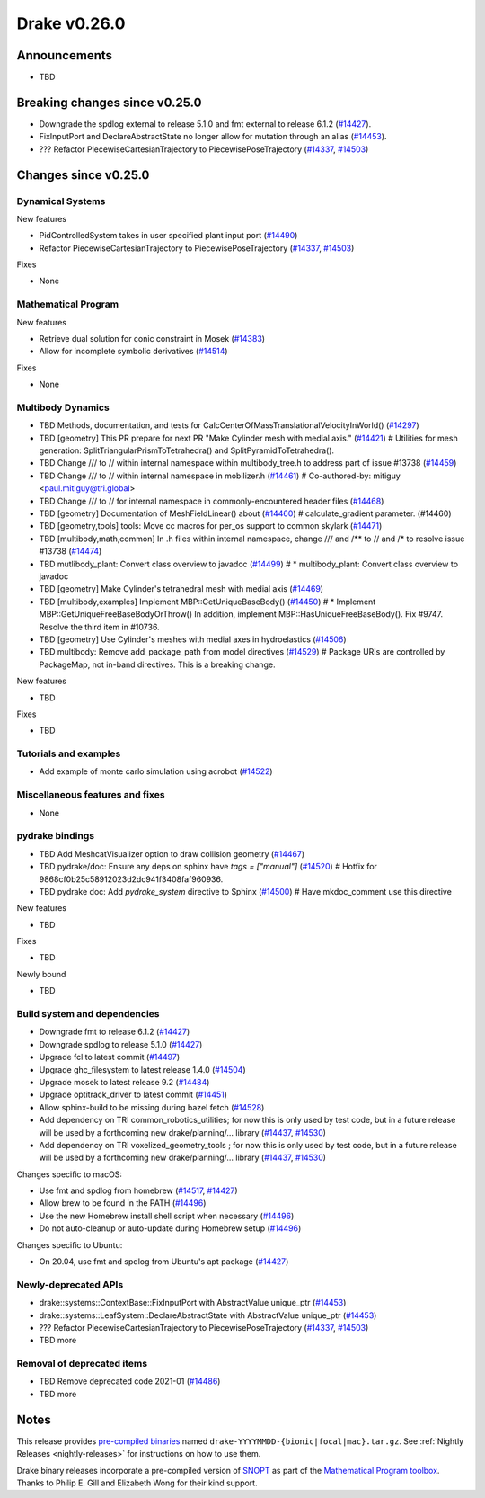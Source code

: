.. This document is the template used by tools/release_engineering/relnotes.

*************
Drake v0.26.0
*************

Announcements
-------------

* TBD

Breaking changes since v0.25.0
------------------------------

* Downgrade the spdlog external to release 5.1.0 and fmt external to release 6.1.2 (`#14427`_).
* FixInputPort and DeclareAbstractState no longer allow for mutation through an alias (`#14453`_).
* ??? Refactor PiecewiseCartesianTrajectory to PiecewisePoseTrajectory (`#14337`_, `#14503`_)

Changes since v0.25.0
---------------------

Dynamical Systems
~~~~~~~~~~~~~~~~~

.. <relnotes for systems go here>

New features

* PidControlledSystem takes in user specified plant input port (`#14490`_)
* Refactor PiecewiseCartesianTrajectory to PiecewisePoseTrajectory (`#14337`_, `#14503`_)

Fixes

* None

Mathematical Program
~~~~~~~~~~~~~~~~~~~~

.. <relnotes for solvers go here>

New features

* Retrieve dual solution for conic constraint in Mosek (`#14383`_)
* Allow for incomplete symbolic derivatives (`#14514`_)

Fixes

* None

Multibody Dynamics
~~~~~~~~~~~~~~~~~~

.. <relnotes for geometry,multibody go here>

* TBD Methods, documentation, and tests for CalcCenterOfMassTranslationalVelocityInWorld() (`#14297`_)
* TBD [geometry] This PR prepare for next PR "Make Cylinder mesh with medial axis." (`#14421`_)  # Utilities for mesh generation: SplitTriangularPrismToTetrahedra() and SplitPyramidToTetrahedra().
* TBD  Change /// to // within internal namespace within multibody_tree.h to address part of issue #13738 (`#14459`_)
* TBD Change /// to // within internal namespace in mobilizer.h (`#14461`_)  # Co-authored-by: mitiguy <paul.mitiguy@tri.global>
* TBD Change /// to // for internal namespace in commonly-encountered header files (`#14468`_)
* TBD [geometry] Documentation of MeshFieldLinear() about (`#14460`_)  # calculate_gradient parameter. (#14460)
* TBD [geometry,tools] tools: Move cc macros for per_os support to common skylark (`#14471`_)
* TBD [multibody,math,common] In .h files within internal namespace, change /// and /** to // and /* to resolve issue #13738 (`#14474`_)
* TBD mutlibody_plant: Convert class overview to javadoc (`#14499`_)  # * multibody_plant: Convert class overview to javadoc
* TBD [geometry] Make Cylinder's tetrahedral mesh with medial axis (`#14469`_)
* TBD [multibody,examples] Implement MBP::GetUniqueBaseBody() (`#14450`_)  # * Implement MBP::GetUniqueFreeBaseBodyOrThrow() In addition, implement MBP::HasUniqueFreeBaseBody(). Fix #9747. Resolve the third item in #10736.
* TBD [geometry] Use Cylinder's meshes with medial axes in hydroelastics (`#14506`_)
* TBD multibody: Remove add_package_path from model directives (`#14529`_)  # Package URIs are controlled by PackageMap, not in-band directives. This is a breaking change.

New features

* TBD

Fixes

* TBD

Tutorials and examples
~~~~~~~~~~~~~~~~~~~~~~

.. <relnotes for examples,tutorials go here>

* Add example of monte carlo simulation using acrobot (`#14522`_)

Miscellaneous features and fixes
~~~~~~~~~~~~~~~~~~~~~~~~~~~~~~~~

.. <relnotes for common,math,lcm,lcmtypes,manipulation,perception go here>

* None

pydrake bindings
~~~~~~~~~~~~~~~~

.. <relnotes for bindings go here>

* TBD Add MeshcatVisualizer option to draw collision geometry (`#14467`_)
* TBD pydrake/doc: Ensure any deps on sphinx have `tags = ["manual"]` (`#14520`_)  # Hotfix for 9868cf0b25c58912023d2dc941f3408faf960936.
* TBD pydrake doc: Add `pydrake_system` directive to Sphinx (`#14500`_)  # Have mkdoc_comment use this directive

New features

* TBD

Fixes

* TBD

Newly bound

* TBD

Build system and dependencies
~~~~~~~~~~~~~~~~~~~~~~~~~~~~~

.. <relnotes for attic,cmake,doc,setup,third_party,tools go here>

* Downgrade fmt to release 6.1.2 (`#14427`_)
* Downgrade spdlog to release 5.1.0 (`#14427`_)
* Upgrade fcl to latest commit (`#14497`_)
* Upgrade ghc_filesystem to latest release 1.4.0 (`#14504`_)
* Upgrade mosek to latest release 9.2 (`#14484`_)
* Upgrade optitrack_driver to latest commit (`#14451`_)
* Allow sphinx-build to be missing during bazel fetch (`#14528`_)
* Add dependency on TRI common_robotics_utilities; for now this is only used by test code, but in a future release will be used by a forthcoming new drake/planning/... library (`#14437`_, `#14530`_)
* Add dependency on TRI voxelized_geometry_tools ; for now this is only used by test code, but in a future release will be used by a forthcoming new drake/planning/... library (`#14437`_, `#14530`_)

Changes specific to macOS:

* Use fmt and spdlog from homebrew (`#14517`_, `#14427`_)
* Allow brew to be found in the PATH (`#14496`_)
* Use the new Homebrew install shell script when necessary (`#14496`_)
* Do not auto-cleanup or auto-update during Homebrew setup (`#14496`_)

Changes specific to Ubuntu:

* On 20.04, use fmt and spdlog from Ubuntu's apt package (`#14427`_)

Newly-deprecated APIs
~~~~~~~~~~~~~~~~~~~~~

* drake::systems::ContextBase::FixInputPort with AbstractValue unique_ptr (`#14453`_)
* drake::systems::LeafSystem::DeclareAbstractState with AbstractValue unique_ptr (`#14453`_)
* ??? Refactor PiecewiseCartesianTrajectory to PiecewisePoseTrajectory (`#14337`_, `#14503`_)
* TBD more

Removal of deprecated items
~~~~~~~~~~~~~~~~~~~~~~~~~~~

* TBD Remove deprecated code 2021-01 (`#14486`_)
* TBD more

Notes
-----

This release provides `pre-compiled binaries
<https://github.com/RobotLocomotion/drake/releases/tag/v0.26.0>`__ named
``drake-YYYYMMDD-{bionic|focal|mac}.tar.gz``. See :ref:`Nightly Releases
<nightly-releases>` for instructions on how to use them.

Drake binary releases incorporate a pre-compiled version of `SNOPT
<https://ccom.ucsd.edu/~optimizers/solvers/snopt/>`__ as part of the
`Mathematical Program toolbox
<https://drake.mit.edu/doxygen_cxx/group__solvers.html>`__. Thanks to
Philip E. Gill and Elizabeth Wong for their kind support.

.. <begin issue links>
.. _#14297: https://github.com/RobotLocomotion/drake/pull/14297
.. _#14337: https://github.com/RobotLocomotion/drake/pull/14337
.. _#14349: https://github.com/RobotLocomotion/drake/pull/14349
.. _#14383: https://github.com/RobotLocomotion/drake/pull/14383
.. _#14412: https://github.com/RobotLocomotion/drake/pull/14412
.. _#14421: https://github.com/RobotLocomotion/drake/pull/14421
.. _#14427: https://github.com/RobotLocomotion/drake/pull/14427
.. _#14435: https://github.com/RobotLocomotion/drake/pull/14435
.. _#14437: https://github.com/RobotLocomotion/drake/pull/14437
.. _#14450: https://github.com/RobotLocomotion/drake/pull/14450
.. _#14451: https://github.com/RobotLocomotion/drake/pull/14451
.. _#14453: https://github.com/RobotLocomotion/drake/pull/14453
.. _#14456: https://github.com/RobotLocomotion/drake/pull/14456
.. _#14458: https://github.com/RobotLocomotion/drake/pull/14458
.. _#14459: https://github.com/RobotLocomotion/drake/pull/14459
.. _#14460: https://github.com/RobotLocomotion/drake/pull/14460
.. _#14461: https://github.com/RobotLocomotion/drake/pull/14461
.. _#14466: https://github.com/RobotLocomotion/drake/pull/14466
.. _#14467: https://github.com/RobotLocomotion/drake/pull/14467
.. _#14468: https://github.com/RobotLocomotion/drake/pull/14468
.. _#14469: https://github.com/RobotLocomotion/drake/pull/14469
.. _#14470: https://github.com/RobotLocomotion/drake/pull/14470
.. _#14471: https://github.com/RobotLocomotion/drake/pull/14471
.. _#14474: https://github.com/RobotLocomotion/drake/pull/14474
.. _#14484: https://github.com/RobotLocomotion/drake/pull/14484
.. _#14486: https://github.com/RobotLocomotion/drake/pull/14486
.. _#14490: https://github.com/RobotLocomotion/drake/pull/14490
.. _#14494: https://github.com/RobotLocomotion/drake/pull/14494
.. _#14495: https://github.com/RobotLocomotion/drake/pull/14495
.. _#14496: https://github.com/RobotLocomotion/drake/pull/14496
.. _#14497: https://github.com/RobotLocomotion/drake/pull/14497
.. _#14499: https://github.com/RobotLocomotion/drake/pull/14499
.. _#14500: https://github.com/RobotLocomotion/drake/pull/14500
.. _#14503: https://github.com/RobotLocomotion/drake/pull/14503
.. _#14504: https://github.com/RobotLocomotion/drake/pull/14504
.. _#14506: https://github.com/RobotLocomotion/drake/pull/14506
.. _#14507: https://github.com/RobotLocomotion/drake/pull/14507
.. _#14508: https://github.com/RobotLocomotion/drake/pull/14508
.. _#14511: https://github.com/RobotLocomotion/drake/pull/14511
.. _#14512: https://github.com/RobotLocomotion/drake/pull/14512
.. _#14514: https://github.com/RobotLocomotion/drake/pull/14514
.. _#14517: https://github.com/RobotLocomotion/drake/pull/14517
.. _#14520: https://github.com/RobotLocomotion/drake/pull/14520
.. _#14522: https://github.com/RobotLocomotion/drake/pull/14522
.. _#14523: https://github.com/RobotLocomotion/drake/pull/14523
.. _#14528: https://github.com/RobotLocomotion/drake/pull/14528
.. _#14529: https://github.com/RobotLocomotion/drake/pull/14529
.. _#14530: https://github.com/RobotLocomotion/drake/pull/14530
.. _#14536: https://github.com/RobotLocomotion/drake/pull/14536
.. <end issue links>

..
  Current oldest_commit 2862d87c99ee0fa35b331ccc25f26ec3a85ceabf (exclusive).
  Current newest_commit f20d6761e8c30433fce022cfba2b78f832213329 (inclusive).
